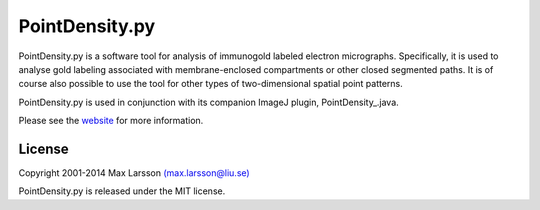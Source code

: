 ===============
PointDensity.py
===============

PointDensity.py is a software tool for analysis of immunogold labeled electron
micrographs. Specifically, it is used to analyse gold labeling associated with 
membrane-enclosed compartments or other closed segmented paths. It is of course
also possible to use the tool for other types of two-dimensional spatial point 
patterns.

PointDensity.py is used in conjunction with its companion ImageJ plugin,
PointDensity_.java.

Please see the `website <http://www.hu.liu.se/forskning/larsson-max/software>`_ 
for more information.

License
-------
Copyright 2001-2014 Max Larsson `(max.larsson@liu.se) <mailto:max.larsson@liu.se>`_

PointDensity.py is released under the MIT license.
